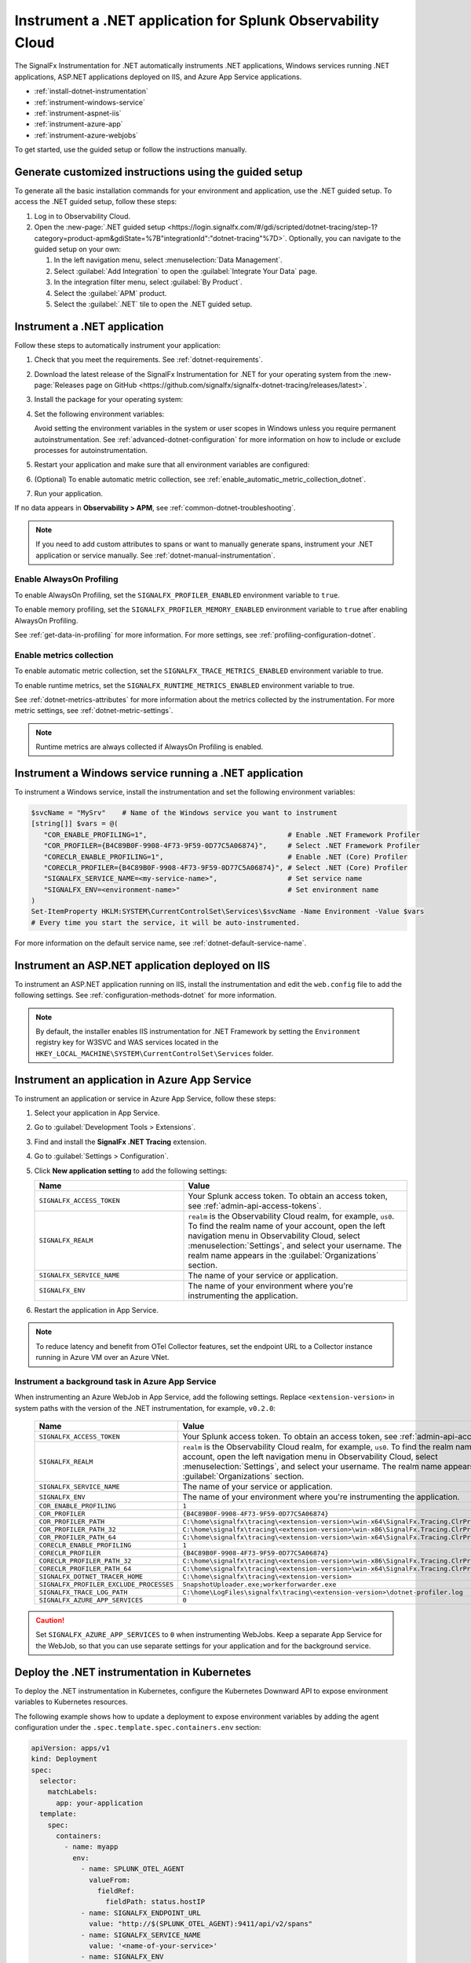 .. _instrument-dotnet-applications:

***************************************************************************
Instrument a .NET application for Splunk Observability Cloud
***************************************************************************

.. meta::
   :description: The SignalFx Instrumentation for .NET automatically instruments .NET applications, Windows services running .NET applications, ASP.NET applications deployed on IIS, and Azure App Service apps. Follow these steps to get started.

The SignalFx Instrumentation for .NET automatically instruments .NET applications, Windows services running .NET applications, ASP.NET applications deployed on IIS, and Azure App Service applications.

- :ref:`install-dotnet-instrumentation`
- :ref:`instrument-windows-service`
- :ref:`instrument-aspnet-iis`
- :ref:`instrument-azure-app`
- :ref:`instrument-azure-webjobs`

To get started, use the guided setup or follow the instructions manually.

Generate customized instructions using the guided setup
====================================================================

To generate all the basic installation commands for your environment and application, use the .NET guided setup. To access the .NET guided setup, follow these steps:

#. Log in to Observability Cloud.
#. Open the :new-page:`.NET guided setup <https://login.signalfx.com/#/gdi/scripted/dotnet-tracing/step-1?category=product-apm&gdiState=%7B"integrationId":"dotnet-tracing"%7D>`. Optionally, you can navigate to the guided setup on your own:

   #. In the left navigation menu, select :menuselection:`Data Management`. 

   #. Select :guilabel:`Add Integration` to open the :guilabel:`Integrate Your Data` page.

   #. In the integration filter menu, select :guilabel:`By Product`.

   #. Select the :guilabel:`APM` product.

   #. Select the :guilabel:`.NET` tile to open the .NET guided setup.

.. _install-dotnet-instrumentation:

Instrument a .NET application
===================================================================

Follow these steps to automatically instrument your application:

#. Check that you meet the requirements. See :ref:`dotnet-requirements`.

#. Download the latest release of the SignalFx Instrumentation for .NET for your operating system from the :new-page:`Releases page on GitHub <https://github.com/signalfx/signalfx-dotnet-tracing/releases/latest>`.

#. Install the package for your operating system:

   .. tabs::

      .. code-tab:: shell Windows x64

         msiexec /i signalfx-dotnet-tracing-<version-here>-x64.msi /quiet

      .. code-tab:: shell Windows x86

         msiexec /i signalfx-dotnet-tracing-<version-here>-x86.msi /quiet

      .. code-tab:: bash rpm

         rpm -ivh signalfx-dotnet-tracing-<version-here>.rpm
         ./opt/signalfx/createLogPath.sh # Optional

      .. code-tab:: bash deb

         dpkg -i signalfx-dotnet-tracing-<version-here>.deb
         ./opt/signalfx/createLogPath.sh # Optional

      .. code-tab:: bash tar (glibc)

         tar -xf signalfx-dotnet-tracing-<version-here>.tar.gz -C /opt/signalfx
         ./opt/signalfx/createLogPath.sh # Optional

#. Set the following environment variables:

   .. tabs::

      .. code-tab:: shell Windows PowerShell

         # Set the following variables in the process scope
         $Env:COR_ENABLE_PROFILING = "1"
         $Env:COR_PROFILER = "{B4C89B0F-9908-4F73-9F59-0D77C5A06874}"
         $Env:CORECLR_ENABLE_PROFILING = "1"
         $Env:CORECLR_PROFILER = "{B4C89B0F-9908-4F73-9F59-0D77C5A06874}"
         $Env:SIGNALFX_SERVICE_NAME = "<my-service-name>"
         $Env:SIGNALFX_ENV = "<your-environment>"

      .. code-tab:: shell Linux

         export CORECLR_ENABLE_PROFILING="1"
         export CORECLR_PROFILER="{B4C89B0F-9908-4F73-9F59-0D77C5A06874}"
         export CORECLR_PROFILER_PATH="/opt/signalfx/SignalFx.Tracing.ClrProfiler.Native.so"
         export SIGNALFX_DOTNET_TRACER_HOME="/opt/signalfx"
         export SIGNALFX_SERVICE_NAME="<my-service-name>"
         export SIGNALFX_ENV="<your-environment>"

   Avoid setting the environment variables in the system or user scopes in Windows unless you require permanent autoinstrumentation. See :ref:`advanced-dotnet-configuration` for more information on how to include or exclude processes for autoinstrumentation.

#. Restart your application and make sure that all environment variables are configured:

   .. tabs::

      .. code-tab:: shell Windows PowerShell

         # Run a tool like Process Explorer or execute the following:

         [System.Diagnostics.Process]::GetProcessById(<pid>).StartInfo.EnvironmentVariables

      .. code-tab:: shell Linux

         cat /proc/<pid>/environ # where <pid> is the process ID

#. (Optional) To enable automatic metric collection, see :ref:`enable_automatic_metric_collection_dotnet`.

#. Run your application.

If no data appears in :strong:`Observability > APM`, see :ref:`common-dotnet-troubleshooting`.

.. note:: If you need to add custom attributes to spans or want to manually generate spans, instrument your .NET application or service manually. See :ref:`dotnet-manual-instrumentation`.

.. _enable_profiling_dotnet:

Enable AlwaysOn Profiling
--------------------------------------

To enable AlwaysOn Profiling, set the ``SIGNALFX_PROFILER_ENABLED`` environment variable to ``true``.

To enable memory profiling, set the ``SIGNALFX_PROFILER_MEMORY_ENABLED`` environment variable to ``true`` after enabling AlwaysOn Profiling.

See :ref:`get-data-in-profiling` for more information. For more settings, see :ref:`profiling-configuration-dotnet`.

.. _enable_automatic_metric_collection_dotnet:

Enable metrics collection
--------------------------------------

To enable automatic metric collection, set the ``SIGNALFX_TRACE_METRICS_ENABLED`` environment variable to true.

To enable runtime metrics, set the ``SIGNALFX_RUNTIME_METRICS_ENABLED`` environment variable to true.

See :ref:`dotnet-metrics-attributes` for more information about the metrics collected by the instrumentation. For more metric settings, see :ref:`dotnet-metric-settings`. 

.. note:: Runtime metrics are always collected if AlwaysOn Profiling is enabled.

.. _instrument-windows-service:

Instrument a Windows service running a .NET application
===================================================================

To instrument a Windows service, install the instrumentation and set the following environment variables:

.. code-block:: shell

   $svcName = "MySrv"    # Name of the Windows service you want to instrument
   [string[]] $vars = @(
      "COR_ENABLE_PROFILING=1",                                  # Enable .NET Framework Profiler
      "COR_PROFILER={B4C89B0F-9908-4F73-9F59-0D77C5A06874}",     # Select .NET Framework Profiler
      "CORECLR_ENABLE_PROFILING=1",                              # Enable .NET (Core) Profiler
      "CORECLR_PROFILER={B4C89B0F-9908-4F73-9F59-0D77C5A06874}", # Select .NET (Core) Profiler
      "SIGNALFX_SERVICE_NAME=<my-service-name>",                 # Set service name
      "SIGNALFX_ENV=<environment-name>"                          # Set environment name
   )
   Set-ItemProperty HKLM:SYSTEM\CurrentControlSet\Services\$svcName -Name Environment -Value $vars
   # Every time you start the service, it will be auto-instrumented.

For more information on the default service name, see :ref:`dotnet-default-service-name`.

.. _instrument-aspnet-iis:

Instrument an ASP.NET application deployed on IIS
===================================================================

To instrument an ASP.NET application running on IIS, install the instrumentation and edit the ``web.config`` file to add the following settings. See :ref:`configuration-methods-dotnet` for more information.

.. tabs::

   .. tab:: ASP.NET 4.x and higher

      Add the following settings inside the ``<appSettings>`` block of your ``web.config`` file:

      .. code-block:: xml

         <add key="SIGNALFX_SERVICE_NAME" value="service-name" />
         <add key="SIGNALFX_ENV" value="environment-name" />

   .. tab:: ASP.NET Core

      Add the following settings inside the ``<aspNetCore>`` block of your ``web.config`` file:

      .. code-block:: xml

         <environmentVariables>
            <environmentVariable name="CORECLR_ENABLE_PROFILING" value="1" />
            <environmentVariable name="CORECLR_PROFILER" value="{B4C89B0F-9908-4F73-9F59-0D77C5A06874}" />
            <environmentVariable name="SIGNALFX_SERVICE_NAME" value="service-name" />
            <environmentVariable name="SIGNALFX_ENV" value="environment-name" />
         </environmentVariables>

      .. note:: The ASP.NET Core instrumentation collects and obfuscates query strings by default. See :ref:`dotnet-instrumentation-query-strings` for more information.

.. note:: By default, the installer enables IIS instrumentation for .NET Framework by setting the ``Environment`` registry key for W3SVC and WAS services located in the ``HKEY_LOCAL_MACHINE\SYSTEM\CurrentControlSet\Services`` folder.

.. _instrument-azure-app:

Instrument an application in Azure App Service
===================================================================

To instrument an application or service in Azure App Service, follow these steps:

#. Select your application in App Service.

#. Go to :guilabel:`Development Tools > Extensions`.

#. Find and install the :strong:`SignalFx .NET Tracing` extension.

#. Go to :guilabel:`Settings > Configuration`.

#. Click :strong:`New application setting` to add the following settings:

   .. list-table::
      :header-rows: 1
      :width: 100%
      :widths: 40 60

      * - Name
        - Value
      * - ``SIGNALFX_ACCESS_TOKEN``
        - Your Splunk access token. To obtain an access token, see :ref:`admin-api-access-tokens`.
      * - ``SIGNALFX_REALM``
        - ``realm`` is the Observability Cloud realm, for example, ``us0``. To find the realm name of your account, open the left navigation menu in Observability Cloud, select :menuselection:`Settings`, and select your username. The realm name appears in the :guilabel:`Organizations` section.
      * - ``SIGNALFX_SERVICE_NAME``
        - The name of your service or application.
      * - ``SIGNALFX_ENV``
        - The name of your environment where you're instrumenting the application.

#. Restart the application in App Service.

.. note:: To reduce latency and benefit from OTel Collector features, set the endpoint URL to a Collector instance running in Azure VM over an Azure VNet.

.. _instrument-azure-webjobs:

Instrument a background task in Azure App Service
----------------------------------------------------------

When instrumenting an Azure WebJob in App Service, add the following settings. Replace ``<extension-version>`` in system paths with the version of the .NET instrumentation, for example, ``v0.2.0``:

   .. list-table::
      :header-rows: 1
      :width: 100%
      :widths: 40 60

      * - Name
        - Value
      * - ``SIGNALFX_ACCESS_TOKEN``
        - Your Splunk access token. To obtain an access token, see :ref:`admin-api-access-tokens`.
      * - ``SIGNALFX_REALM``
        - ``realm`` is the Observability Cloud realm, for example, ``us0``. To find the realm name of your account, open the left navigation menu in Observability Cloud, select :menuselection:`Settings`, and select your username. The realm name appears in the :guilabel:`Organizations` section.
      * - ``SIGNALFX_SERVICE_NAME``
        - The name of your service or application.
      * - ``SIGNALFX_ENV``
        - The name of your environment where you're instrumenting the application.
      * - ``COR_ENABLE_PROFILING``
        - ``1``
      * - ``COR_PROFILER``
        - ``{B4C89B0F-9908-4F73-9F59-0D77C5A06874}``
      * - ``COR_PROFILER_PATH``
        - ``C:\home\signalfx\tracing\<extension-version>\win-x64\SignalFx.Tracing.ClrProfiler.Native.dll``
      * - ``COR_PROFILER_PATH_32``
        - ``C:\home\signalfx\tracing\<extension-version>\win-x86\SignalFx.Tracing.ClrProfiler.Native.dll``
      * - ``COR_PROFILER_PATH_64``
        - ``C:\home\signalfx\tracing\<extension-version>\win-x64\SignalFx.Tracing.ClrProfiler.Native.dll``
      * - ``CORECLR_ENABLE_PROFILING``
        - ``1``
      * - ``CORECLR_PROFILER``
        - ``{B4C89B0F-9908-4F73-9F59-0D77C5A06874}``
      * - ``CORECLR_PROFILER_PATH_32``
        - ``C:\home\signalfx\tracing\<extension-version>\win-x86\SignalFx.Tracing.ClrProfiler.Native.dll``
      * - ``CORECLR_PROFILER_PATH_64``
        - ``C:\home\signalfx\tracing\<extension-version>\win-x64\SignalFx.Tracing.ClrProfiler.Native.dll``
      * - ``SIGNALFX_DOTNET_TRACER_HOME``
        - ``C:\home\signalfx\tracing\<extension-version>``
      * - ``SIGNALFX_PROFILER_EXCLUDE_PROCESSES``
        - ``SnapshotUploader.exe;workerforwarder.exe``
      * - ``SIGNALFX_TRACE_LOG_PATH``
        - ``C:\home\LogFiles\signalfx\tracing\<extension-version>\dotnet-profiler.log``
      * - ``SIGNALFX_AZURE_APP_SERVICES``
        - ``0``

.. caution:: Set ``SIGNALFX_AZURE_APP_SERVICES`` to ``0`` when instrumenting WebJobs. Keep a separate App Service for the WebJob, so that you can use separate settings for your application and for the background service.

.. _kubernetes_dotnet:

Deploy the .NET instrumentation in Kubernetes
==========================================================

To deploy the .NET instrumentation in Kubernetes, configure the Kubernetes Downward API to expose environment variables to Kubernetes resources.

The following example shows how to update a deployment to expose environment variables by adding the agent configuration under the ``.spec.template.spec.containers.env`` section:

.. code-block:: yaml

   apiVersion: apps/v1
   kind: Deployment
   spec:
     selector:
       matchLabels:
         app: your-application
     template:
       spec:
         containers:
           - name: myapp
             env:
               - name: SPLUNK_OTEL_AGENT
                 valueFrom:
                   fieldRef:
                     fieldPath: status.hostIP
               - name: SIGNALFX_ENDPOINT_URL 
                 value: "http://$(SPLUNK_OTEL_AGENT):9411/api/v2/spans"
               - name: SIGNALFX_SERVICE_NAME
                 value: '<name-of-your-service>'
               - name: SIGNALFX_ENV
                 value: '<name-of-your-environment>'
               - name: CORECLR_ENABLE_PROFILING
                 value: "1"
               - name: CORECLR_PROFILER
                 value: '{B4C89B0F-9908-4F73-9F59-0D77C5A06874}'
               - name: CORECLR_PROFILER_PATH
                 value: '/opt/signalfx/SignalFx.Tracing.ClrProfiler.Native.so'
               - name: SIGNALFX_DOTNET_TRACER_HOME
                 value: '/opt/signalfx'

.. _export-directly-to-olly-cloud-dotnet:

Send data directly to Observability Cloud
==============================================================

By default, all telemetry is sent to the local instance of the Splunk Distribution of OpenTelemetry Collector.

To bypass the OTel Collector and send data directly to Observability Cloud, set the following environment variables:

.. tabs::

   .. code-tab:: shell Windows PowerShell

      $env:SIGNALFX_ACCESS_TOKEN=<access_token>
      $env:SIGNALFX_REALM=<realm>

   .. code-tab:: shell Linux

      export SIGNALFX_ACCESS_TOKEN=<access_token>
      export SIGNALFX_REALM=<realm>

To obtain an access token, see :ref:`admin-api-access-tokens`.

In the ingest endpoint URL, ``realm`` is the Observability Cloud realm, for example, ``us0``. To find the realm name of your account, follow these steps: 

#. Open the left navigation menu in Observability Cloud.
#. Select :menuselection:`Settings`.
#. Select your username. 

The realm name appears in the :guilabel:`Organizations` section.

For more information on the ingest API endpoints, see :new-page:`Send APM traces <https://dev.splunk.com/observability/docs/apm/send_traces/>`.

.. caution:: This procedure applies to spans and traces. To send AlwaysOn Profiling data, you must use the OTel Collector.

